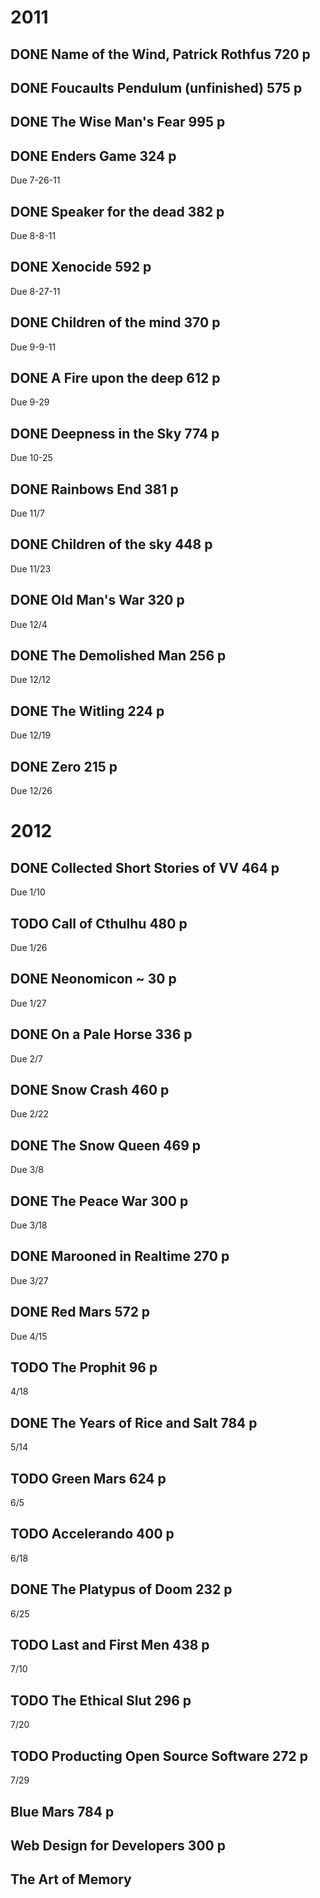 * 2011
** DONE Name of the Wind, Patrick Rothfus 720 p
  CLOSED: [2011-07-17 Sun 10:43]
** DONE Foucaults Pendulum (unfinished) 575 p
  CLOSED: [2011-07-17 Sun 10:43]
** DONE The Wise Man's Fear 995 p
  CLOSED: [2011-08-01 Mon 23:26]
** DONE Enders Game 324 p
  CLOSED: [2011-08-20 Sat 18:22]
  Due 7-26-11
** DONE Speaker for the dead 382 p
  CLOSED: [2011-11-01 Tue 20:35]
  Due 8-8-11
** DONE Xenocide 592 p
  CLOSED: [2011-11-01 Tue 20:35]
  Due 8-27-11
** DONE Children of the mind 370 p
  CLOSED: [2011-11-01 Tue 20:35]
  Due 9-9-11
** DONE A Fire upon the deep 612 p
  CLOSED: [2011-11-01 Tue 20:38]
  Due 9-29
** DONE Deepness in the Sky 774 p
  CLOSED: [2011-12-11 Sun 19:17]
  Due 10-25
** DONE Rainbows End 381 p
   CLOSED: [2012-02-13 Mon 16:35]
   Due 11/7
** DONE Children of the sky 448 p
   CLOSED: [2012-02-13 Mon 16:35]
   Due 11/23
** DONE Old Man's War 320 p
   CLOSED: [2012-02-13 Mon 16:35]
   Due 12/4
** DONE The Demolished Man 256 p
   CLOSED: [2012-02-13 Mon 16:35]
   Due 12/12
** DONE The Witling 224 p
   CLOSED: [2012-02-13 Mon 16:35]
   Due 12/19
** DONE Zero 215 p
   CLOSED: [2012-02-13 Mon 16:35]
   Due 12/26

* 2012
** DONE Collected Short Stories of VV 464 p
   CLOSED: [2012-04-18 Wed 00:38]
   Due 1/10
** TODO Call of Cthulhu 480 p
   Due 1/26
** DONE Neonomicon ~ 30 p
   CLOSED: [2012-02-13 Mon 16:41]
   Due 1/27
** DONE On a Pale Horse 336 p
   CLOSED: [2012-02-27 Mon 23:04]
   Due 2/7
** DONE Snow Crash 460 p
   CLOSED: [2012-03-12 Mon 00:13]
   Due 2/22
** DONE The Snow Queen 469 p
   CLOSED: [2012-04-03 Tue 20:59]
   Due 3/8
** DONE The Peace War 300 p
   CLOSED: [2012-04-03 Tue 21:00]
   Due 3/18
** DONE Marooned in Realtime 270 p
   CLOSED: [2012-04-03 Tue 21:00]
   Due 3/27
** DONE Red Mars 572 p
   CLOSED: [2012-06-16 Sat 17:16]
   Due 4/15
** TODO The Prophit 96 p
   4/18
** DONE The Years of Rice and Salt 784 p
   CLOSED: [2012-11-23 Fri 19:21]
   5/14
** TODO Green Mars 624 p
   6/5
** TODO Accelerando 400 p
   6/18
** DONE The Platypus of Doom 232 p
   CLOSED: [2012-11-27 Tue 11:35]
   6/25
** TODO Last and First Men 438 p
   7/10
** TODO The Ethical Slut 296 p
   7/20
** TODO Producting Open Source Software 272 p
   7/29
** Blue Mars 784 p
** Web Design for Developers 300 p
** The Art of Memory
